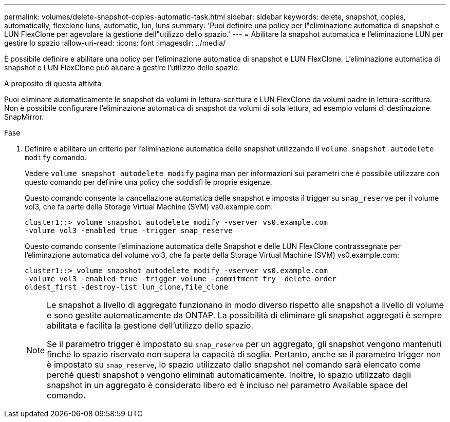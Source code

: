 ---
permalink: volumes/delete-snapshot-copies-automatic-task.html 
sidebar: sidebar 
keywords: delete, snapshot, copies, automatically, flexclone luns, automatic, lun, luns 
summary: 'Puoi definire una policy per l"eliminazione automatica di snapshot e LUN FlexClone per agevolare la gestione dell"utilizzo dello spazio.' 
---
= Abilitare la snapshot automatica e l'eliminazione LUN per gestire lo spazio
:allow-uri-read: 
:icons: font
:imagesdir: ../media/


[role="lead"]
È possibile definire e abilitare una policy per l'eliminazione automatica di snapshot e LUN FlexClone. L'eliminazione automatica di snapshot e LUN FlexClone può aiutare a gestire l'utilizzo dello spazio.

.A proposito di questa attività
Puoi eliminare automaticamente le snapshot da volumi in lettura-scrittura e LUN FlexClone da volumi padre in lettura-scrittura. Non è possibile configurare l'eliminazione automatica di snapshot da volumi di sola lettura, ad esempio volumi di destinazione SnapMirror.

.Fase
. Definire e abilitare un criterio per l'eliminazione automatica delle snapshot utilizzando il `volume snapshot autodelete modify` comando.
+
Vedere `volume snapshot autodelete modify` pagina man per informazioni sui parametri che è possibile utilizzare con questo comando per definire una policy che soddisfi le proprie esigenze.

+
Questo comando consente la cancellazione automatica delle snapshot e imposta il trigger su `snap_reserve` per il volume vol3, che fa parte della Storage Virtual Machine (SVM) vs0.example.com:

+
[listing]
----
cluster1::> volume snapshot autodelete modify -vserver vs0.example.com
-volume vol3 -enabled true -trigger snap_reserve
----
+
Questo comando consente l'eliminazione automatica delle Snapshot e delle LUN FlexClone contrassegnate per l'eliminazione automatica del volume vol3, che fa parte della Storage Virtual Machine (SVM) vs0.example.com:

+
[listing]
----
cluster1::> volume snapshot autodelete modify -vserver vs0.example.com
-volume vol3 -enabled true -trigger volume -commitment try -delete-order
oldest_first -destroy-list lun_clone,file_clone
----
+
[NOTE]
====
Le snapshot a livello di aggregato funzionano in modo diverso rispetto alle snapshot a livello di volume e sono gestite automaticamente da ONTAP. La possibilità di eliminare gli snapshot aggregati è sempre abilitata e facilita la gestione dell'utilizzo dello spazio.

Se il parametro trigger è impostato su `snap_reserve` per un aggregato, gli snapshot vengono mantenuti finché lo spazio riservato non supera la capacità di soglia. Pertanto, anche se il parametro trigger non è impostato su `snap_reserve`, lo spazio utilizzato dallo snapshot nel comando sarà elencato come perché questi snapshot `0` vengono eliminati automaticamente. Inoltre, lo spazio utilizzato dagli snapshot in un aggregato è considerato libero ed è incluso nel parametro Available space del comando.

====

